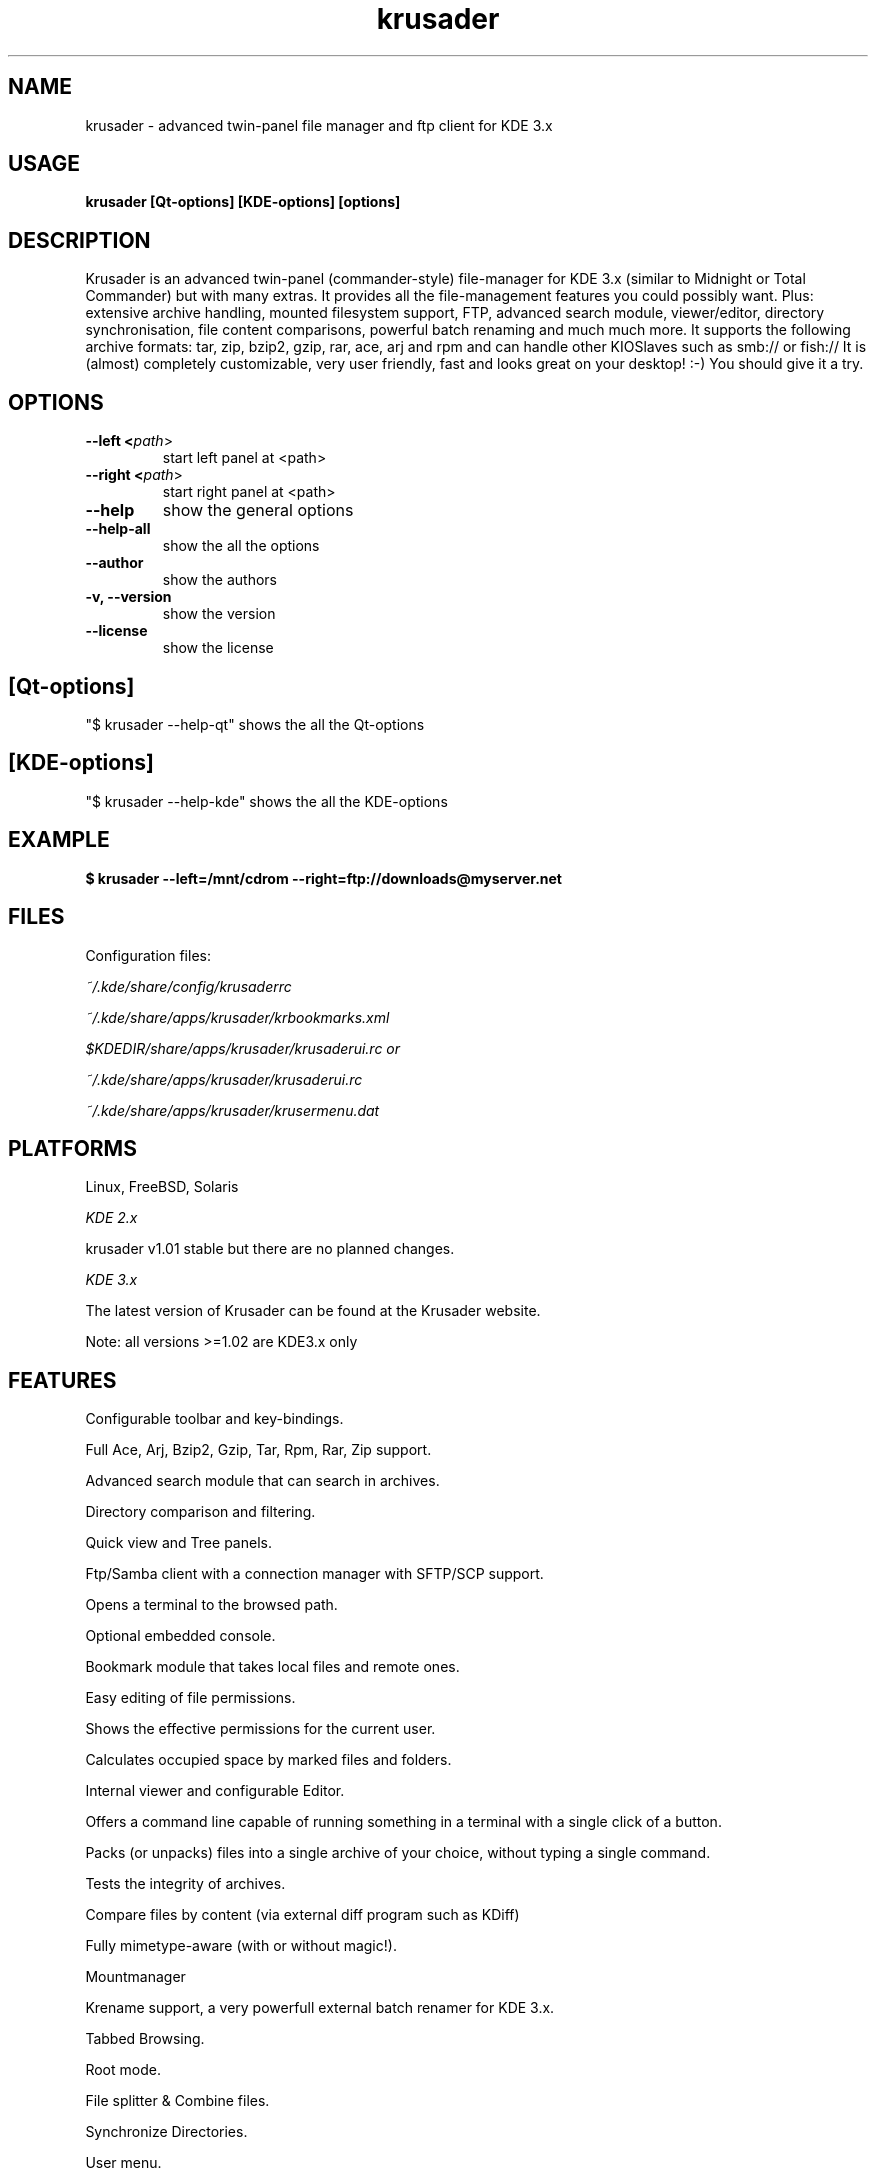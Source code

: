 .TH krusader 1 "21 June 2004" Linux "Krusader Manpage"
.SH "NAME"
krusader \- advanced twin-panel file manager and ftp client for KDE 3.x
.SH "USAGE"
.B krusader [Qt-options] [KDE-options] [options]
.SH "DESCRIPTION"
Krusader is an advanced twin-panel (commander-style)
file-manager for KDE 3.x (similar to Midnight or Total Commander)
but with many extras. It provides all the file-management features
you could possibly want. Plus: extensive archive handling,
mounted filesystem support, FTP, advanced search module,
viewer/editor, directory synchronisation, file content comparisons,
powerful batch renaming and much much more.
It supports the following archive formats: tar, zip, bzip2,
gzip, rar, ace, arj and rpm
and can handle other KIOSlaves such as smb:// or fish://
It is (almost) completely customizable, very user friendly,
fast and looks great on your desktop! :-)
You should give it a try.

.SH "OPTIONS"
.TP
.B --left <\fIpath\fR>
start left panel at <path>
.TP
.B --right <\fIpath\fR>
start right panel at <path>
.TP
.B --help
show the general options
.TP
.B --help-all
show the all the options
.TP
.B --author
show the authors
.TP
.B -v, --version
show the version
.TP
.B --license
show the license
.SH "[Qt-options]"
"$ krusader --help-qt"  shows the all the Qt-options
.SH "[KDE-options]"
"$ krusader --help-kde" shows the all the KDE-options
.SH "EXAMPLE"
.B $ krusader --left=/mnt/cdrom --right=ftp://downloads@myserver.net
.SH "FILES"
Configuration files:

.I ~/.kde/share/config/krusaderrc

.I ~/.kde/share/apps/krusader/krbookmarks.xml

.I $KDEDIR/share/apps/krusader/krusaderui.rc or

.I ~/.kde/share/apps/krusader/krusaderui.rc

.I ~/.kde/share/apps/krusader/krusermenu.dat

.SH "PLATFORMS"
Linux, FreeBSD, Solaris

.I KDE 2.x

krusader v1.01   stable but there are no planned changes.

.I KDE 3.x

The latest version of Krusader can be found at the Krusader website.

Note: all versions >=1.02 are KDE3.x only
.SH "FEATURES"

Configurable toolbar and key-bindings.

Full Ace, Arj, Bzip2, Gzip, Tar, Rpm, Rar, Zip support.

Advanced search module that can search in archives.

Directory comparison and filtering.

Quick view and Tree panels.

Ftp/Samba client with a connection manager with SFTP/SCP support.

Opens a terminal to the browsed path.

Optional embedded console.

Bookmark module that takes local files and remote ones.

Easy editing of file permissions.

Shows the effective permissions for the current user.

Calculates occupied space by marked files and folders.

Internal viewer and configurable Editor.

Offers a command line capable of running something in a terminal with a single click of a button.

Packs (or unpacks) files into a single archive of your choice, without typing a single command.

Tests the integrity of archives.

Compare files by content (via external diff program such as KDiff)

Fully mimetype-aware (with or without magic!).

Mountmanager

Krename support, a very powerfull external batch renamer for KDE 3.x.

Tabbed Browsing.

Root mode.

File splitter & Combine files.

Synchronize Directories.

User menu.
.SH "LICENSE"
Krusader is distributed under the terms of the GNU General Public

License version 2 as published by the Free Software Foundation.

See the built-in help for details on the License and the lack of warranty.

The copyright for the project and its name are still held by Shie Erlich and Rafi Yanai.
.SH "i18n"
Krusader supports the at this moment following languages:

.I Bulgarian, English, Catalan, Chinese, Czech, Danish, Dutch, French, German,

.I Hungarian, Italian, Japanese, Polish, Russian, Slovak, Spanish, Swedish.

Read the Krusader translation howto if you want translate Krusader in your native language.
.SH "FAQ"
The latest version of the KRUSADER FAQ can be found at the Krusader website.
.SH "SEE ALSO"
The Krusader Handbook, at the krusader help menu.

The Krusader homepage on the World Wide Web:

http://krusader.sourceforge.net
.fi
.SH "AUTHORS"

Krusader is developed by a dedicated team of individuals, known as the Krusader Krew.

Shie Erlich, author <erlich@users.sourceforge.net>

Rafi Yanai, author <yanai@users.sourceforge.net>

Dirk Eschler, Webmaster and i18n coordinator <deschler@users.sourceforge.net>

Csaba Karai, Developer <ckarai@users.sourceforge.net>

Heiner Eichmann, Developer <h.eichmann@gmx.de>

Jonas Baëhr, Developer <jonas.baehr@web.de>

Frank Schoolmeesters, Documentation coordinator <codeknight@users.sourceforge.net>

Mark Eatough, Krusader handbook proof reader <markeatough@yahoo.com>

The project is written using KDevelop and QT Designer.

.SH "BUGS"
See the file TODO in the distribution for information on what remains to be done.

.B Notice: if you've got bugs to report, please use the krusader website, and

.B not KDE's bugzilla (bugs.kde.org).

For fixes, patches and comments use the krusader forum or mail to

<krusader@users.sourceforge.net>.

Krusader Krew


